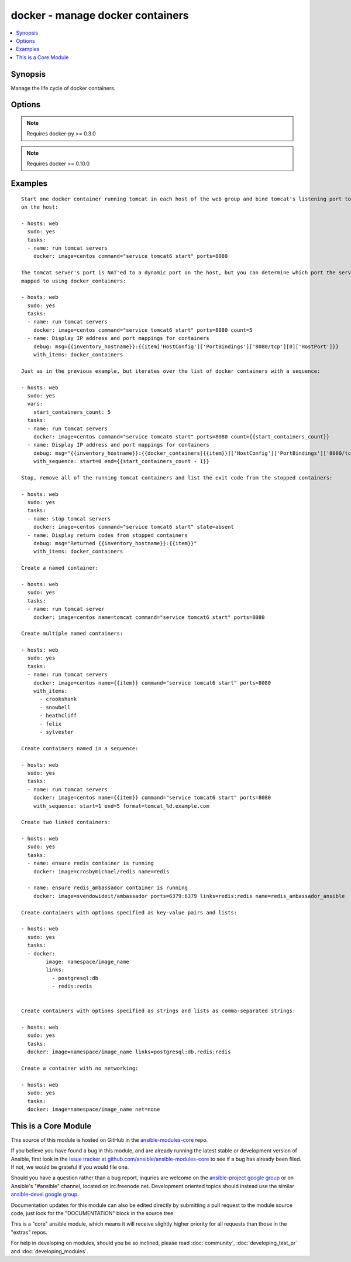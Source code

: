 .. _docker:


docker - manage docker containers
+++++++++++++++++++++++++++++++++

.. contents::
   :local:
   :depth: 1



Synopsis
--------

.. versionadded:: 1.4

Manage the life cycle of docker containers.

Options
-------

.. raw:: html

    <table border=1 cellpadding=4>
    <tr>
    <th class="head">parameter</th>
    <th class="head">required</th>
    <th class="head">default</th>
    <th class="head">choices</th>
    <th class="head">comments</th>
    </tr>
            <tr>
    <td>command</td>
    <td>no</td>
    <td></td>
        <td><ul></ul></td>
        <td>Set command to run in a container on startup</td>
    </tr>
            <tr>
    <td>count</td>
    <td>no</td>
    <td>1</td>
        <td><ul></ul></td>
        <td>Set number of containers to run</td>
    </tr>
            <tr>
    <td>detach</td>
    <td>no</td>
    <td>True</td>
        <td><ul></ul></td>
        <td>Enable detached mode on start up, leaves container running in background</td>
    </tr>
            <tr>
    <td>dns</td>
    <td>no</td>
    <td></td>
        <td><ul></ul></td>
        <td>Set custom DNS servers for the container</td>
    </tr>
            <tr>
    <td>docker_api_version</td>
    <td>no</td>
    <td>docker-py default remote API version</td>
        <td><ul></ul></td>
        <td>Remote API version to use. This defaults to the current default as specified by docker-py. (added in Ansible 1.8)</td>
    </tr>
            <tr>
    <td>docker_url</td>
    <td>no</td>
    <td>unix://var/run/docker.sock</td>
        <td><ul></ul></td>
        <td>URL of docker host to issue commands to</td>
    </tr>
            <tr>
    <td>env</td>
    <td>no</td>
    <td></td>
        <td><ul></ul></td>
        <td>Set environment variables (e.g. env="PASSWORD=sEcRe7,WORKERS=4")</td>
    </tr>
            <tr>
    <td>expose</td>
    <td>no</td>
    <td></td>
        <td><ul></ul></td>
        <td>Set container ports to expose for port mappings or links. (If the port is already exposed using EXPOSE in a Dockerfile, you don't need to expose it again.) (added in Ansible 1.5)</td>
    </tr>
            <tr>
    <td>hostname</td>
    <td>no</td>
    <td></td>
        <td><ul></ul></td>
        <td>Set container hostname</td>
    </tr>
            <tr>
    <td>image</td>
    <td>yes</td>
    <td></td>
        <td><ul></ul></td>
        <td>Set container image to use</td>
    </tr>
            <tr>
    <td>links</td>
    <td>no</td>
    <td></td>
        <td><ul></ul></td>
        <td>Link container(s) to other container(s) (e.g. links=redis,postgresql:db) (added in Ansible 1.5)</td>
    </tr>
            <tr>
    <td>lxc_conf</td>
    <td>no</td>
    <td></td>
        <td><ul></ul></td>
        <td>LXC config parameters,  e.g. lxc.aa_profile:unconfined</td>
    </tr>
            <tr>
    <td>memory_limit</td>
    <td>no</td>
    <td>256MB</td>
        <td><ul></ul></td>
        <td>Set RAM allocated to container</td>
    </tr>
            <tr>
    <td>name</td>
    <td>no</td>
    <td></td>
        <td><ul></ul></td>
        <td>Set the name of the container (cannot use with count) (added in Ansible 1.5)</td>
    </tr>
            <tr>
    <td>net</td>
    <td>no</td>
    <td></td>
        <td><ul></ul></td>
        <td>Set Network mode for the container (bridge, none, container:&lt;name|id&gt;, host). Requires docker &gt;= 0.11. (added in Ansible 1.8)</td>
    </tr>
            <tr>
    <td>password</td>
    <td>no</td>
    <td></td>
        <td><ul></ul></td>
        <td>Set remote API password</td>
    </tr>
            <tr>
    <td>ports</td>
    <td>no</td>
    <td></td>
        <td><ul></ul></td>
        <td>Set private to public port mapping specification using docker CLI-style syntax [([&lt;host_interface&gt;:[host_port]])|(&lt;host_port&gt;):]&lt;container_port&gt;[/udp] (added in Ansible 1.5)</td>
    </tr>
            <tr>
    <td>privileged</td>
    <td>no</td>
    <td></td>
        <td><ul></ul></td>
        <td>Set whether the container should run in privileged mode</td>
    </tr>
            <tr>
    <td>publish_all_ports</td>
    <td>no</td>
    <td></td>
        <td><ul></ul></td>
        <td>Publish all exposed ports to the host interfaces (added in Ansible 1.5)</td>
    </tr>
            <tr>
    <td>registry</td>
    <td>no</td>
    <td></td>
        <td><ul></ul></td>
        <td>The remote registry URL to use for pulling images. (added in Ansible 1.8)</td>
    </tr>
            <tr>
    <td>state</td>
    <td>no</td>
    <td>present</td>
        <td><ul><li>present</li><li>running</li><li>stopped</li><li>absent</li><li>killed</li><li>restarted</li></ul></td>
        <td>Set the state of the container</td>
    </tr>
            <tr>
    <td>stdin_open</td>
    <td>no</td>
    <td></td>
        <td><ul></ul></td>
        <td>Keep stdin open (added in Ansible 1.6)</td>
    </tr>
            <tr>
    <td>tty</td>
    <td>no</td>
    <td></td>
        <td><ul></ul></td>
        <td>Allocate a pseudo-tty (added in Ansible 1.6)</td>
    </tr>
            <tr>
    <td>username</td>
    <td>no</td>
    <td></td>
        <td><ul></ul></td>
        <td>Set remote API username</td>
    </tr>
            <tr>
    <td>volumes</td>
    <td>no</td>
    <td></td>
        <td><ul></ul></td>
        <td>Set volume(s) to mount on the container</td>
    </tr>
            <tr>
    <td>volumes_from</td>
    <td>no</td>
    <td></td>
        <td><ul></ul></td>
        <td>Set shared volume(s) from another container</td>
    </tr>
        </table>


.. note:: Requires docker-py >= 0.3.0


.. note:: Requires docker >= 0.10.0


Examples
--------

.. raw:: html

    <br/>


::

    Start one docker container running tomcat in each host of the web group and bind tomcat's listening port to 8080
    on the host:
    
    - hosts: web
      sudo: yes
      tasks:
      - name: run tomcat servers
        docker: image=centos command="service tomcat6 start" ports=8080
    
    The tomcat server's port is NAT'ed to a dynamic port on the host, but you can determine which port the server was
    mapped to using docker_containers:
    
    - hosts: web
      sudo: yes
      tasks:
      - name: run tomcat servers
        docker: image=centos command="service tomcat6 start" ports=8080 count=5
      - name: Display IP address and port mappings for containers
        debug: msg={{inventory_hostname}}:{{item['HostConfig']['PortBindings']['8080/tcp'][0]['HostPort']}}
        with_items: docker_containers
    
    Just as in the previous example, but iterates over the list of docker containers with a sequence:
    
    - hosts: web
      sudo: yes
      vars:
        start_containers_count: 5
      tasks:
      - name: run tomcat servers
        docker: image=centos command="service tomcat6 start" ports=8080 count={{start_containers_count}}
      - name: Display IP address and port mappings for containers
        debug: msg="{{inventory_hostname}}:{{docker_containers[{{item}}]['HostConfig']['PortBindings']['8080/tcp'][0]['HostPort']}}"
        with_sequence: start=0 end={{start_containers_count - 1}}
    
    Stop, remove all of the running tomcat containers and list the exit code from the stopped containers:
    
    - hosts: web
      sudo: yes
      tasks:
      - name: stop tomcat servers
        docker: image=centos command="service tomcat6 start" state=absent
      - name: Display return codes from stopped containers
        debug: msg="Returned {{inventory_hostname}}:{{item}}"
        with_items: docker_containers
    
    Create a named container:
    
    - hosts: web
      sudo: yes
      tasks:
      - name: run tomcat server
        docker: image=centos name=tomcat command="service tomcat6 start" ports=8080
    
    Create multiple named containers:
    
    - hosts: web
      sudo: yes
      tasks:
      - name: run tomcat servers
        docker: image=centos name={{item}} command="service tomcat6 start" ports=8080
        with_items:
          - crookshank
          - snowbell
          - heathcliff
          - felix
          - sylvester
    
    Create containers named in a sequence:
    
    - hosts: web
      sudo: yes
      tasks:
      - name: run tomcat servers
        docker: image=centos name={{item}} command="service tomcat6 start" ports=8080
        with_sequence: start=1 end=5 format=tomcat_%d.example.com
    
    Create two linked containers:
    
    - hosts: web
      sudo: yes
      tasks:
      - name: ensure redis container is running
        docker: image=crosbymichael/redis name=redis
    
      - name: ensure redis_ambassador container is running
        docker: image=svendowideit/ambassador ports=6379:6379 links=redis:redis name=redis_ambassador_ansible
    
    Create containers with options specified as key-value pairs and lists:
    
    - hosts: web
      sudo: yes
      tasks:
      - docker:
            image: namespace/image_name
            links:
              - postgresql:db
              - redis:redis
    
    
    Create containers with options specified as strings and lists as comma-separated strings:
    
    - hosts: web
      sudo: yes
      tasks:
      docker: image=namespace/image_name links=postgresql:db,redis:redis
    
    Create a container with no networking:
    
    - hosts: web
      sudo: yes
      tasks:
      docker: image=namespace/image_name net=none
    



    
This is a Core Module
---------------------

This source of this module is hosted on GitHub in the `ansible-modules-core <http://github.com/ansible/ansible-modules-core>`_ repo.
  
If you believe you have found a bug in this module, and are already running the latest stable or development version of Ansible, first look in the `issue tracker at github.com/ansible/ansible-modules-core <http://github.com/ansible/ansible-modules-core>`_ to see if a bug has already been filed.  If not, we would be grateful if you would file one.

Should you have a question rather than a bug report, inquries are welcome on the `ansible-project google group <https://groups.google.com/forum/#!forum/ansible-project>`_ or on Ansible's "#ansible" channel, located on irc.freenode.net.   Development oriented topics should instead use the similar `ansible-devel google group <https://groups.google.com/forum/#!forum/ansible-project>`_.

Documentation updates for this module can also be edited directly by submitting a pull request to the module source code, just look for the "DOCUMENTATION" block in the source tree.

This is a "core" ansible module, which means it will receive slightly higher priority for all requests than those in the "extras" repos.

    
For help in developing on modules, should you be so inclined, please read :doc:`community`, :doc:`developing_test_pr` and :doc:`developing_modules`.

